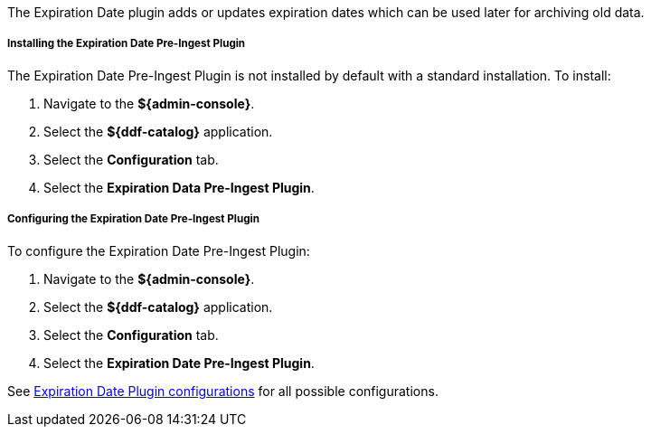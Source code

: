 :type: plugin
:status: published
:title: Expiration Date Pre-Ingest Plugin
:link: {architecture-prefix}expiration_date_pre_ingest_plugin
:plugintypes: preingest
:summary: Adds or updates expiration dates for the resource.

The Expiration Date plugin adds or updates expiration dates which can be used later for archiving old data.

===== Installing the Expiration Date Pre-Ingest Plugin

The Expiration Date Pre-Ingest Plugin is not installed by default with a standard installation.
To install:

. Navigate to the *${admin-console}*.
. Select the *${ddf-catalog}* application.
. Select the *Configuration* tab.
. Select the *Expiration Data Pre-Ingest Plugin*.

===== Configuring the Expiration Date Pre-Ingest Plugin

To configure the Expiration Date Pre-Ingest Plugin:

. Navigate to the *${admin-console}*.
. Select the *${ddf-catalog}* application.
. Select the *Configuration* tab.
. Select the *Expiration Date Pre-Ingest Plugin*.

See <<{reference-prefix}org.codice.ddf.catalog.plugin.expiration.ExpirationDatePlugin,Expiration Date Plugin configurations>> for all possible configurations.
